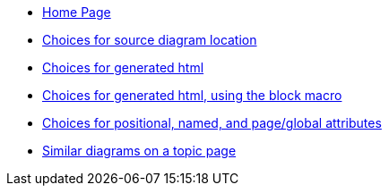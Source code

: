 * xref:index.adoc[Home Page]
* xref:sourcelocation.adoc[Choices for source diagram location]
* xref:embedding.adoc[Choices for generated html]
* xref:embeddingblockmacro.adoc[Choices for generated html, using the block macro]
* xref:attributes.adoc[Choices for positional, named, and page/global attributes]
* xref:topic/index.adoc[Similar diagrams on a topic page]